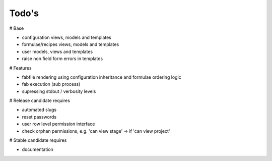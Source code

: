 Todo's
------

# Base

* configuration views, models and templates
* formulae/recipes views, models and templates
* user models, views and templates
* raise non field form errors in templates

# Features

* fabfile rendering using configuration inheritance and formulae ordering logic
* fab execution (sub process)
* supressing stdout / verbosity levels

# Release candidate requires

* automated slugs
* reset passwords
* user row level permission interface
* check orphan permissions, e.g. 'can view stage' => if 'can view project'

# Stable candidate requires

* documentation